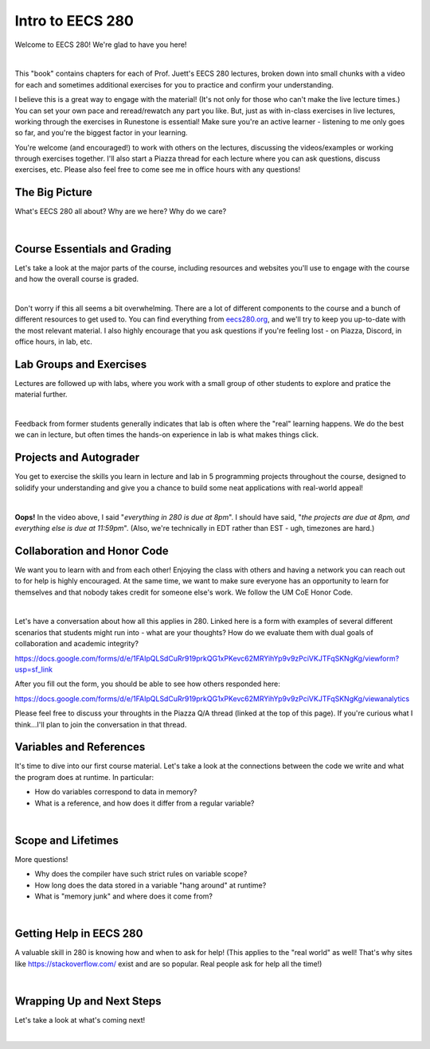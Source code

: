 .. qnum::
   :prefix: Q
   :start: 1

.. raw:: html

   <script src="../_static/common/js/common2.js"></script>

.. raw:: html

   <style>
      .btn {
         margin: 0;
      }
      .tab-pane {
         padding: 0;
      }
   </style>

=================
Intro to EECS 280
=================

Welcome to EECS 280! We're glad to have you here!

.. image:: img/crabster_sign.png
   :width: 250
   :align: center
   :alt: Hi

|

This "book" contains chapters for each of Prof. Juett's EECS 280 lectures, broken down into small chunks with a video for each and sometimes additional exercises for you to practice and confirm your understanding.

I believe this is a great way to engage with the material! (It's not only for those who can't make the live lecture times.) You can set your own pace and reread/rewatch any part you like. But, just as with in-class exercises in live lectures, working through the exercises in Runestone is essential! Make sure you're an active learner - listening to me only goes so far, and you're the biggest factor in your learning.

You're welcome (and encouraged!) to work with others on the lectures, discussing the videos/examples or working through exercises together. I'll also start a Piazza thread for each lecture where you can ask questions, discuss exercises, etc. Please also feel free to come see me in office hours with any questions!


^^^^^^^^^^^^^^^^^^^^^^^^^^^^^^^^^^^^^^^^^^^^^^^^^^^^^^^^^^^^^^^^^^^^^^^^^^^^^^^^^^^^^^^^^^^
The Big Picture
^^^^^^^^^^^^^^^^^^^^^^^^^^^^^^^^^^^^^^^^^^^^^^^^^^^^^^^^^^^^^^^^^^^^^^^^^^^^^^^^^^^^^^^^^^^
.. section 2

What's EECS 280 all about? Why are we here? Why do we care?

.. youtube:: d_aE2QjQyAI
  :divid: ch01_02_vid_big_picture
  :height: 315
  :width: 560
  :align: center

|


^^^^^^^^^^^^^^^^^^^^^^^^^^^^^^^^^^^^^^^^^^^^^^^^^^^^^^^^^^^^^^^^^^^^^^^^^^^^^^^^^^^^^^^^^^^
Course Essentials and Grading
^^^^^^^^^^^^^^^^^^^^^^^^^^^^^^^^^^^^^^^^^^^^^^^^^^^^^^^^^^^^^^^^^^^^^^^^^^^^^^^^^^^^^^^^^^^
.. section 3

Let's take a look at the major parts of the course, including resources and websites you'll use to engage with the course and how the overall course is graded.

.. youtube:: lLU6RRCZHFw
  :divid: ch01_03_vid_course_essentials
  :height: 315
  :width: 560
  :align: center

|

Don't worry if this all seems a bit overwhelming. There are a lot of different components to the course and a bunch of different resources to get used to. You can find everything from `eecs280.org <https://eecs280.org>`_, and we'll try to keep you up-to-date with the most relevant material. I also highly encourage that you ask questions if you're feeling lost - on Piazza, Discord, in office hours, in lab, etc.


^^^^^^^^^^^^^^^^^^^^^^^^^^^^^^^^^^^^^^^^^^^^^^^^^^^^^^^^^^^^^^^^^^^^^^^^^^^^^^^^^^^^^^^^^^^
Lab Groups and Exercises
^^^^^^^^^^^^^^^^^^^^^^^^^^^^^^^^^^^^^^^^^^^^^^^^^^^^^^^^^^^^^^^^^^^^^^^^^^^^^^^^^^^^^^^^^^^
.. section 4

Lectures are followed up with labs, where you work with a small group of other students to explore and pratice the material further.

.. youtube:: EZ8ZAvGU-ss
  :divid: ch01_04_vid_lab_groups_and_exercises
  :height: 315
  :width: 560
  :align: center

|

Feedback from former students generally indicates that lab is often where the "real" learning happens. We do the best we can in lecture, but often times the hands-on experience in lab is what makes things click.

^^^^^^^^^^^^^^^^^^^^^^^^^^^^^^^^^^^^^^^^^^^^^^^^^^^^^^^^^^^^^^^^^^^^^^^^^^^^^^^^^^^^^^^^^^^
Projects and Autograder
^^^^^^^^^^^^^^^^^^^^^^^^^^^^^^^^^^^^^^^^^^^^^^^^^^^^^^^^^^^^^^^^^^^^^^^^^^^^^^^^^^^^^^^^^^^
.. section 5

You get to exercise the skills you learn in lecture and lab in 5 programming projects throughout the course, designed to solidify your understanding and give you a chance to build some neat applications with real-world appeal!

.. youtube:: CY21lS9FQtA
  :divid: ch01_05_vid_projects_and_autograder
  :height: 315
  :width: 560
  :align: center

|

**Oops!** In the video above, I said "*everything in 280 is due at 8pm*". I should have said, "*the projects are due at 8pm, and everything else is due at 11:59pm*". (Also, we're technically in EDT rather than EST - ugh, timezones are hard.)


^^^^^^^^^^^^^^^^^^^^^^^^^^^^^^^^^^^^^^^^^^^^^^^^^^^^^^^^^^^^^^^^^^^^^^^^^^^^^^^^^^^^^^^^^^^
Collaboration and Honor Code
^^^^^^^^^^^^^^^^^^^^^^^^^^^^^^^^^^^^^^^^^^^^^^^^^^^^^^^^^^^^^^^^^^^^^^^^^^^^^^^^^^^^^^^^^^^
.. section 6

We want you to learn with and from each other! Enjoying the class with others and having a network you can reach out to for help is highly encouraged. At the same time, we want to make sure everyone has an opportunity to learn for themselves and that nobody takes credit for someone else's work. We follow the UM CoE Honor Code.

.. youtube:: nxYgqqXjIhc
  :divid: ch01_06_vid_collaboration_and_honor_code
  :height: 315
  :width: 560
  :align: center

|

Let's have a conversation about how all this applies in 280. Linked here is a form with examples of several different scenarios that students might run into - what are your thoughts? How do we evaluate them with dual goals of collaboration and academic integrity?

`https://docs.google.com/forms/d/e/1FAIpQLSdCuRr919prkQG1xPKevc62MRYihYp9v9zPciVKJTFqSKNgKg/viewform?usp=sf_link <https://docs.google.com/forms/d/e/1FAIpQLSdCuRr919prkQG1xPKevc62MRYihYp9v9zPciVKJTFqSKNgKg/viewform?usp=sf_link>`_

After you fill out the form, you should be able to see how others responded here:

`https://docs.google.com/forms/d/e/1FAIpQLSdCuRr919prkQG1xPKevc62MRYihYp9v9zPciVKJTFqSKNgKg/viewanalytics <https://docs.google.com/forms/d/e/1FAIpQLSdCuRr919prkQG1xPKevc62MRYihYp9v9zPciVKJTFqSKNgKg/viewanalytics>`_

Please feel free to discuss your throughts in the Piazza Q/A thread (linked at the top of this page). If you're curious what I think...I'll plan to join the conversation in that thread.



^^^^^^^^^^^^^^^^^^^^^^^^^^^^^^^^^^^^^^^^^^^^^^^^^^^^^^^^^^^^^^^^^^^^^^^^^^^^^^^^^^^^^^^^^^^
Variables and References
^^^^^^^^^^^^^^^^^^^^^^^^^^^^^^^^^^^^^^^^^^^^^^^^^^^^^^^^^^^^^^^^^^^^^^^^^^^^^^^^^^^^^^^^^^^
.. section 7

It's time to dive into our first course material. Let's take a look at the connections between the code we write and what the program does at runtime. In particular:

- How do variables correspond to data in memory?
- What is a reference, and how does it differ from a regular variable?

.. youtube:: mpAO5F1rrlw
  :divid: ch01_07_vid_variables_and_references
  :height: 315
  :width: 560
  :align: center

|


^^^^^^^^^^^^^^^^^^^^^^^^^^^^^^^^^^^^^^^^^^^^^^^^^^^^^^^^^^^^^^^^^^^^^^^^^^^^^^^^^^^^^^^^^^^
Scope and Lifetimes
^^^^^^^^^^^^^^^^^^^^^^^^^^^^^^^^^^^^^^^^^^^^^^^^^^^^^^^^^^^^^^^^^^^^^^^^^^^^^^^^^^^^^^^^^^^
.. section 8

More questions!

- Why does the compiler have such strict rules on variable scope?
- How long does the data stored in a variable "hang around" at runtime?
- What is "memory junk" and where does it come from?

.. youtube:: 95KtAgkkHQU
  :divid: ch01_08_vid_scope_and_lifetimes
  :height: 315
  :width: 560
  :align: center

|


^^^^^^^^^^^^^^^^^^^^^^^^^^^^^^^^^^^^^^^^^^^^^^^^^^^^^^^^^^^^^^^^^^^^^^^^^^^^^^^^^^^^^^^^^^^
Getting Help in EECS 280
^^^^^^^^^^^^^^^^^^^^^^^^^^^^^^^^^^^^^^^^^^^^^^^^^^^^^^^^^^^^^^^^^^^^^^^^^^^^^^^^^^^^^^^^^^^
.. section 9

A valuable skill in 280 is knowing how and when to ask for help! (This applies to the "real world" as well! That's why sites like `https://stackoverflow.com/ <https://stackoverflow.com/>`_ exist and are so popular. Real people ask for help all the time!)

.. youtube:: Fl64YLuRB2Q
  :divid: ch01_09_vid_getting_help
  :height: 315
  :width: 560
  :align: center

|


^^^^^^^^^^^^^^^^^^^^^^^^^^^^^^^^^^^^^^^^^^^^^^^^^^^^^^^^^^^^^^^^^^^^^^^^^^^^^^^^^^^^^^^^^^^
Wrapping Up and Next Steps
^^^^^^^^^^^^^^^^^^^^^^^^^^^^^^^^^^^^^^^^^^^^^^^^^^^^^^^^^^^^^^^^^^^^^^^^^^^^^^^^^^^^^^^^^^^
.. section 10

.. mchoice:: ch01_01_ex_compile_errors
  :answer_a: Select this one
  :answer_b: DO NOT select this one
  :answer_c: DO NOT select this one
  :answer_d: DO NOT select this one
  :correct: a
  :feedback_a: Good job!
  :feedback_b: Seriously, you won't get any credit for selecting this one...
  :feedback_c: Seriously, you won't get any credit for selecting this one...
  :feedback_d: Seriously, you won't get any credit for selecting this one...

  First, select answer A below. This lecture didn't have any "real" exercises, so we'll use this to measure your completion for lecture 1.


Let's take a look at what's coming next!

.. youtube:: TlsM1jxpKDQ
  :divid: ch01_10_vid_wrapping_up
  :height: 315
  :width: 560
  :align: center

|